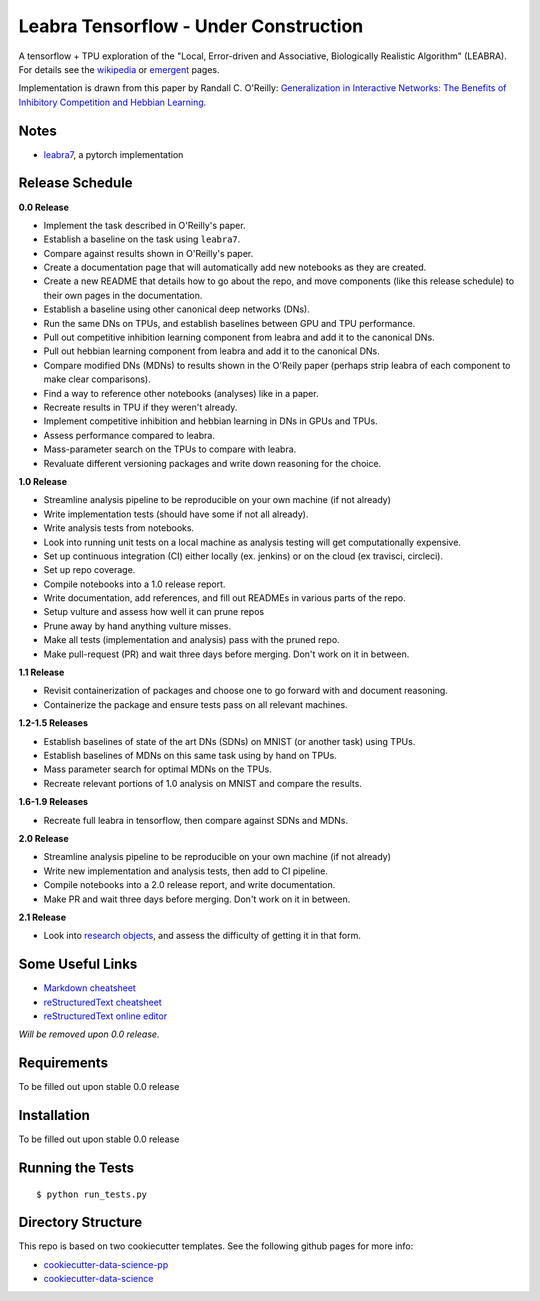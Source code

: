 ======================================
Leabra Tensorflow - Under Construction
======================================

A tensorflow + TPU exploration of the "Local, Error-driven and Associative,
Biologically Realistic Algorithm" (LEABRA). For details see the
`wikipedia <https://en.wikipedia.org/wiki/Leabra>`_ or
`emergent <https://grey.colorado.edu/emergent/index.php/Leabra>`_ pages.

Implementation is drawn from this paper by Randall C. O'Reilly: 
`Generalization in Interactive Networks: The Benefits of Inhibitory Competition and Hebbian Learning <https://www.mitpressjournals.org/doi/10.1162/08997660152002834>`_.


Notes
-----

- `leabra7 <https://github.com/cdgreenidge/leabra7>`_, a pytorch implementation

Release Schedule
----------------

**0.0 Release**

- Implement the task described in O'Reilly's paper.
- Establish a baseline on the task using ``leabra7``.
- Compare against results shown in O'Reilly's paper.
- Create a documentation page that will automatically add new notebooks as they
  are created.
- Create a new README that details how to go about the repo, and move components
  (like this release schedule) to their own pages in the documentation.
- Establish a baseline using other canonical deep networks (DNs).
- Run the same DNs on TPUs, and establish baselines between GPU and
  TPU performance.
- Pull out competitive inhibition learning component from leabra and add it to
  the canonical DNs.
- Pull out hebbian learning component from leabra and add it to the canonical
  DNs.
- Compare modified DNs (MDNs) to results shown in the O'Reily paper (perhaps
  strip leabra of each component to make clear comparisons).
- Find a way to reference other notebooks (analyses) like in a paper.
- Recreate results in TPU if they weren't already.
- Implement competitive inhibition and hebbian learning in DNs in GPUs and TPUs.
- Assess performance compared to leabra.
- Mass-parameter search on the TPUs to compare with leabra.
- Revaluate different versioning packages and write down reasoning for the
  choice.

**1.0 Release**

- Streamline analysis pipeline to be reproducible on your own machine (if not
  already)
- Write implementation tests (should have some if not all already).
- Write analysis tests from notebooks.
- Look into running unit tests on a local machine as analysis testing will get
  computationally expensive.
- Set up continuous integration (CI) either locally (ex. jenkins) or on the
  cloud (ex travisci, circleci).
- Set up repo coverage.
- Compile notebooks into a 1.0 release report.
- Write documentation, add references, and fill out READMEs in various parts of
  the repo.
- Setup vulture and assess how well it can prune repos
- Prune away by hand anything vulture misses.
- Make all tests (implementation and analysis) pass with the pruned repo.
- Make pull-request (PR) and wait three days before merging. Don't work on it in
  between.

**1.1 Release**

- Revisit containerization of packages and choose one to go forward with and
  document reasoning.
- Containerize the package and ensure tests pass on all relevant machines.

**1.2-1.5 Releases**

- Establish baselines of state of the art DNs (SDNs) on MNIST (or another task)
  using TPUs.
- Establish baselines of MDNs on this same task using by hand on TPUs.
- Mass parameter search for optimal MDNs on the TPUs.
- Recreate relevant portions of 1.0 analysis on MNIST and compare the results.

**1.6-1.9 Releases**

- Recreate full leabra in tensorflow, then compare against SDNs and MDNs.

**2.0 Release**

- Streamline analysis pipeline to be reproducible on your own machine (if not
  already)
- Write new implementation and analysis tests, then add to CI pipeline.
- Compile notebooks into a 2.0 release report, and write documentation.
- Make PR and wait three days before merging. Don't work on it in between.

**2.1 Release**

- Look into `research objects <http://www.researchobject.org/>`_, and assess
  the difficulty of getting it in that form.

Some Useful Links
-----------------

- `Markdown cheatsheet <https://github.com/adam-p/markdown-here/wiki/Markdown-Cheatsheet>`_
- `reStructuredText cheatsheet <https://github.com/ralsina/rst-cheatsheet/blob/master/rst-cheatsheet.rst>`_
- `reStructuredText online editor <http://rst.ninjs.org/>`_ 

*Will be removed upon 0.0 release.*

Requirements
------------

To be filled out upon stable 0.0 release

Installation
------------

To be filled out upon stable 0.0 release

Running the Tests
-----------------
::

  $ python run_tests.py
   
Directory Structure
-------------------

This repo is based on two cookiecutter templates. See the following github pages for more info:

- `cookiecutter-data-science-pp <https://github.com/apra93/cookiecutter-data-science-pp>`_
- `cookiecutter-data-science <https://github.com/drivendata/cookiecutter-data-science>`_
